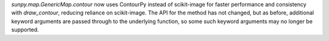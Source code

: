 `sunpy.map.GenericMap.contour` now uses ContourPy instead of scikit-image for faster performance and consistency with `draw_contour`, reducing reliance on scikit-image.
The API for the method has not changed, but as before, additional keyword arguments are passed through to the underlying function, so some such keyword arguments may no longer be supported.
